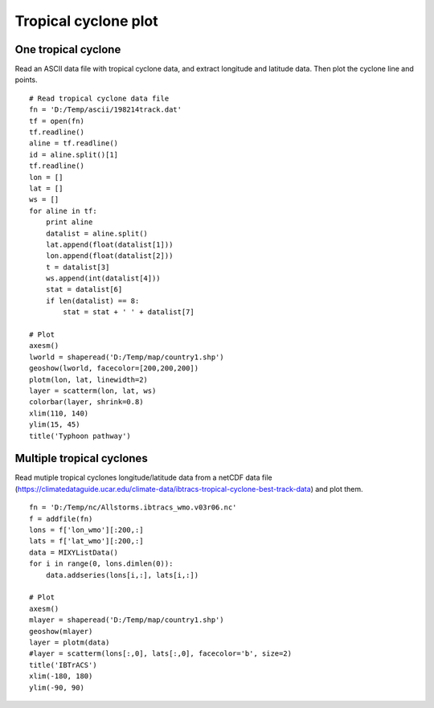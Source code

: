 .. _examples-meteoinfolab-trajectory-tropical_cyclone:

*******************
Tropical cyclone plot
*******************

One tropical cyclone
====================

Read an ASCII data file with tropical cyclone data, and extract longitude and latitude data.
Then plot the cyclone line and points.

::

    # Read tropical cyclone data file
    fn = 'D:/Temp/ascii/198214track.dat'
    tf = open(fn)
    tf.readline()
    aline = tf.readline()
    id = aline.split()[1]
    tf.readline()
    lon = []
    lat = []
    ws = []
    for aline in tf:
        print aline
        datalist = aline.split()
        lat.append(float(datalist[1]))
        lon.append(float(datalist[2]))
        t = datalist[3]
        ws.append(int(datalist[4]))
        stat = datalist[6]
        if len(datalist) == 8:
            stat = stat + ' ' + datalist[7]

    # Plot
    axesm()
    lworld = shaperead('D:/Temp/map/country1.shp')
    geoshow(lworld, facecolor=[200,200,200])
    plotm(lon, lat, linewidth=2)
    layer = scatterm(lon, lat, ws)
    colorbar(layer, shrink=0.8)
    xlim(110, 140)
    ylim(15, 45)
    title('Typhoon pathway')
    
.. image:: image/typhoon_pathway.png

Multiple tropical cyclones
===========================

Read mutiple tropical cyclones longitude/latitude data from a netCDF data file
(https://climatedataguide.ucar.edu/climate-data/ibtracs-tropical-cyclone-best-track-data)
and plot them.

::

    fn = 'D:/Temp/nc/Allstorms.ibtracs_wmo.v03r06.nc'
    f = addfile(fn)
    lons = f['lon_wmo'][:200,:]
    lats = f['lat_wmo'][:200,:]
    data = MIXYListData()
    for i in range(0, lons.dimlen(0)):
        data.addseries(lons[i,:], lats[i,:])

    # Plot
    axesm()
    mlayer = shaperead('D:/Temp/map/country1.shp')
    geoshow(mlayer)
    layer = plotm(data)
    #layer = scatterm(lons[:,0], lats[:,0], facecolor='b', size=2)
    title('IBTrACS')
    xlim(-180, 180)
    ylim(-90, 90)
    
.. image:: image/tropical_cyclone.png
